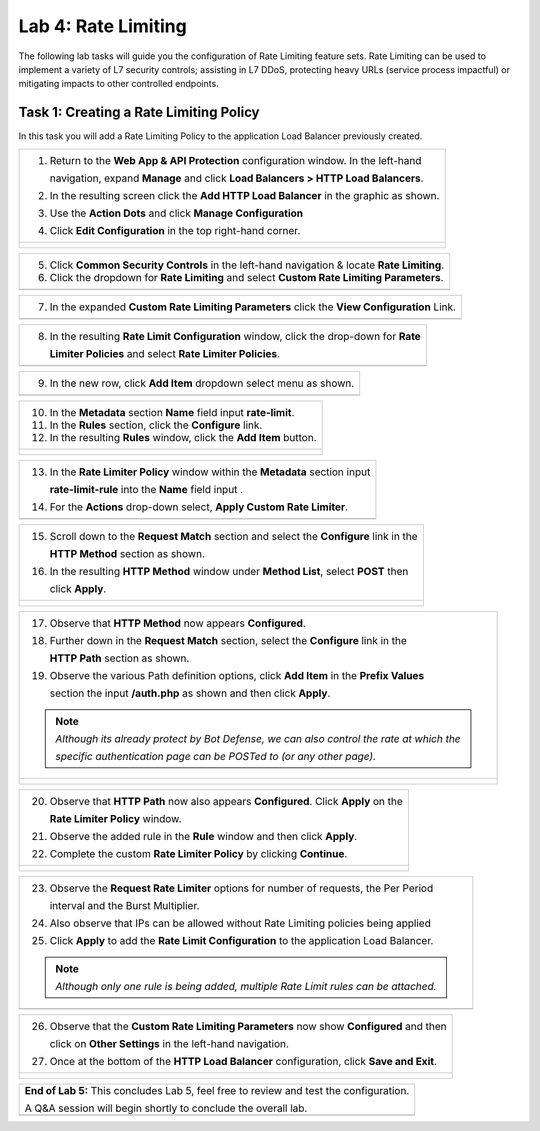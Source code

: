 Lab 4: Rate Limiting
====================

The following lab tasks will guide you the configuration of Rate Limiting feature sets.
Rate Limiting can be used to implement a variety of L7 security controls; assisting in L7 DDoS, 
protecting heavy URLs (service process impactful) or mitigating impacts to other controlled endpoints.  

Task 1: Creating a Rate Limiting Policy 
~~~~~~~~~~~~~~~~~~~~~~~~~~~~~~~~~~~~~~~~~~~~~~~~~

In this task you will add a Rate Limiting Policy to the application Load Balancer previously created.

+----------------------------------------------------------------------------------------------+
| 1. Return to the **Web App & API Protection** configuration window. In the left-hand         |
|                                                                                              |
|    navigation, expand **Manage** and click **Load Balancers > HTTP Load Balancers**.         |
|                                                                                              |
| 2. In the resulting screen click the **Add HTTP Load Balancer** in the graphic as shown.     |
|                                                                                              |
| 3. Use the **Action Dots** and click **Manage Configuration**                                |
|                                                                                              |
| 4. Click **Edit Configuration** in the top right-hand corner.                                |
+----------------------------------------------------------------------------------------------+
| |lab001|                                                                                     |
|                                                                                              |
| |lab002|                                                                                     |
+----------------------------------------------------------------------------------------------+

+----------------------------------------------------------------------------------------------+
| 5. Click **Common Security Controls** in the left-hand navigation & locate **Rate Limiting**.|
|                                                                                              |
| 6. Click the dropdown for **Rate Limiting** and select **Custom Rate Limiting Parameters**.  |
+----------------------------------------------------------------------------------------------+
| |lab003|                                                                                     |
+----------------------------------------------------------------------------------------------+

+----------------------------------------------------------------------------------------------+
| 7. In the expanded **Custom Rate Limiting Parameters** click the **View Configuration** Link.|
+----------------------------------------------------------------------------------------------+
| |lab004|                                                                                     |
+----------------------------------------------------------------------------------------------+

+----------------------------------------------------------------------------------------------+
| 8. In the resulting **Rate Limit Configuration** window, click the drop-down for **Rate**    |
|                                                                                              |
|    **Limiter Policies** and select **Rate Limiter Policies**.                                |
+----------------------------------------------------------------------------------------------+
| |lab005|                                                                                     |
+----------------------------------------------------------------------------------------------+

+----------------------------------------------------------------------------------------------+
| 9. In the new row, click **Add Item** dropdown select menu as shown.                         |
+----------------------------------------------------------------------------------------------+
| |lab006|                                                                                     |
+----------------------------------------------------------------------------------------------+

+----------------------------------------------------------------------------------------------+
| 10. In the **Metadata** section **Name** field input **rate-limit**.                         |
|                                                                                              |
| 11. In the **Rules** section, click the **Configure** link.                                  |
|                                                                                              |
| 12. In the resulting **Rules** window, click the **Add Item** button.                        |
+----------------------------------------------------------------------------------------------+
| |lab007|                                                                                     |
|                                                                                              |
| |lab008|                                                                                     |
+----------------------------------------------------------------------------------------------+

+----------------------------------------------------------------------------------------------+
| 13. In the **Rate Limiter Policy** window within the **Metadata** section input              |
|                                                                                              |
|     **rate-limit-rule** into the **Name** field input .                                      |
|                                                                                              |
| 14. For the **Actions** drop-down select, **Apply Custom Rate Limiter**.                     |
+----------------------------------------------------------------------------------------------+
| |lab009|                                                                                     |
+----------------------------------------------------------------------------------------------+

+----------------------------------------------------------------------------------------------+
| 15. Scroll down to the **Request Match** section and select the **Configure** link in the    |
|                                                                                              |
|     **HTTP Method** section as shown.                                                        |
|                                                                                              |
| 16. In the resulting **HTTP Method** window under **Method List**, select **POST** then      |
|                                                                                              |
|     click **Apply**.                                                                         |
+----------------------------------------------------------------------------------------------+
| |lab010|                                                                                     |
|                                                                                              |
| |lab011|                                                                                     |
+----------------------------------------------------------------------------------------------+

+----------------------------------------------------------------------------------------------+
| 17. Observe that **HTTP Method** now appears **Configured**.                                 |
|                                                                                              |
| 18. Further down in the **Request Match** section, select the **Configure** link in the      |
|                                                                                              |
|     **HTTP Path** section as shown.                                                          |
|                                                                                              |
| 19. Observe the various Path definition options, click **Add Item** in the **Prefix Values** |
|                                                                                              |
|     section the input **/auth.php** as shown and then click **Apply**.                       |
|                                                                                              |
| .. note::                                                                                    |
|                                                                                              |
|    *Although its already protect by Bot Defense, we can also control the rate at which the*  |
|                                                                                              |
|    *specific authentication page can be POSTed to (or any other page).*                      |
+----------------------------------------------------------------------------------------------+
| |lab012|                                                                                     |
|                                                                                              |
| |lab013|                                                                                     |
+----------------------------------------------------------------------------------------------+

+----------------------------------------------------------------------------------------------+
| 20. Observe that **HTTP Path** now also appears **Configured**. Click **Apply** on the       |
|                                                                                              |
|     **Rate Limiter Policy** window.                                                          |
|                                                                                              |
| 21. Observe the added rule in the **Rule** window and then click **Apply**.                  |
|                                                                                              |
| 22. Complete the custom **Rate Limiter Policy** by clicking **Continue**.                    |
+----------------------------------------------------------------------------------------------+
| |lab014|                                                                                     |
|                                                                                              |
| |lab015|                                                                                     |
|                                                                                              |
| |lab016|                                                                                     |
+----------------------------------------------------------------------------------------------+

+----------------------------------------------------------------------------------------------+
| 23. Observe the **Request Rate Limiter** options for number of requests, the Per Period      |
|                                                                                              |
|     interval and the Burst Multiplier.                                                       |
|                                                                                              |
| 24. Also observe that IPs can be allowed without Rate Limiting policies being applied        |
|                                                                                              |
| 25. Click **Apply** to add the **Rate Limit Configuration** to the application Load Balancer.|
|                                                                                              |
| .. note::                                                                                    |
|                                                                                              |
|    *Although only one rule is being added, multiple Rate Limit rules can be attached.*       |
+----------------------------------------------------------------------------------------------+
| |lab017|                                                                                     |
+----------------------------------------------------------------------------------------------+

+----------------------------------------------------------------------------------------------+
| 26. Observe that the **Custom Rate Limiting Parameters** now show **Configured** and then    |
|                                                                                              |
|     click on **Other Settings** in the left-hand navigation.                                 |
|                                                                                              |
| 27. Once at the bottom of the **HTTP Load Balancer** configuration, click **Save and Exit**. |
+----------------------------------------------------------------------------------------------+
| |lab018|                                                                                     |
|                                                                                              |
| |lab019|                                                                                     |
+----------------------------------------------------------------------------------------------+

+----------------------------------------------------------------------------------------------+
| **End of Lab 5:**  This concludes Lab 5, feel free to review and test the configuration.     |
|                                                                                              |
| A Q&A session will begin shortly to conclude the overall lab.                                |
+----------------------------------------------------------------------------------------------+
| |labend|                                                                                     |
+----------------------------------------------------------------------------------------------+

.. |lab001| image:: _static/lab5-001.png
   :width: 800px
.. |lab002| image:: _static/lab5-002.png
   :width: 800px
.. |lab003| image:: _static/lab5-003.png
   :width: 800px
.. |lab004| image:: _static/lab5-004.png
   :width: 800px
.. |lab005| image:: _static/lab5-005.png
   :width: 800px
.. |lab006| image:: _static/lab5-006.png
   :width: 800px
.. |lab007| image:: _static/lab5-007.png
   :width: 800px
.. |lab008| image:: _static/lab5-008.png
   :width: 800px
.. |lab009| image:: _static/lab5-009.png
   :width: 800px
.. |lab010| image:: _static/lab5-010.png
   :width: 800px
.. |lab011| image:: _static/lab5-011.png
   :width: 800px
.. |lab012| image:: _static/lab5-012.png
   :width: 800px
.. |lab013| image:: _static/lab5-013.png
   :width: 800px
.. |lab014| image:: _static/lab5-014.png
   :width: 800px
.. |lab015| image:: _static/lab5-015.png
   :width: 800px
.. |lab016| image:: _static/lab5-016.png
   :width: 800px
.. |lab017| image:: _static/lab5-017.png
   :width: 800px
.. |lab018| image:: _static/lab5-018.png
   :width: 800px
.. |lab019| image:: _static/lab5-019.png
   :width: 800px
.. |labend| image:: _static/labend.png
   :width: 800px